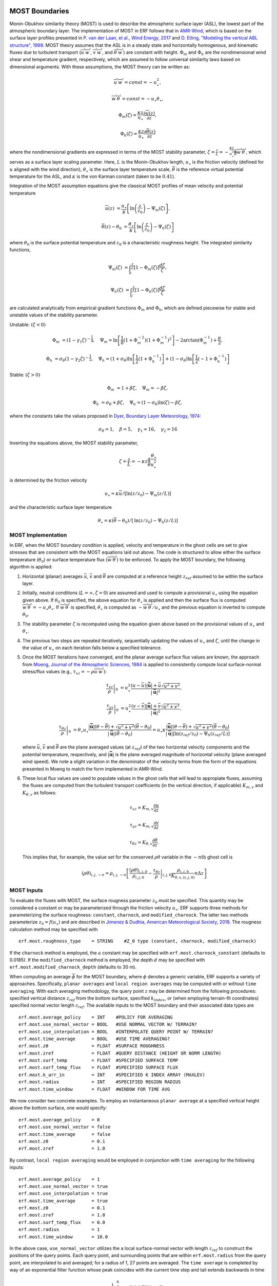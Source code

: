
 .. role:: cpp(code)
    :language: c++

.. _sec:MOST:

MOST Boundaries
-------------------
Monin-Obukhov similarity theory (MOST) is used to describe the atmospheric surface layer (ASL), the lowest part of the atmospheric boundary layer.  The implementation of MOST in ERF follows that in `AMR-Wind <https://github.com/Exawind/amr-wind/>`_, which is based on the surface layer profiles presented in
`P. van der Laan, et al., Wind Energy, 2017 <https://onlinelibrary.wiley.com/doi/10.1002/we.2017>`_ and
`D. Etling, "Modeling the vertical ABL structure", 1999 <https://www.worldscientific.com/doi/abs/10.1142/9789814447164_0003>`_.
MOST theory assumes that the ASL is in a steady state and horizontally homogenous, and kinematic fluxes due to turbulent transport (:math:`\overline{u^{'}w^{'}}`, :math:`\overline{v^{'}w^{'}}`, and :math:`\overline{\theta^{'}w^{'}}`) are constant with height.
:math:`\Phi_m` and :math:`\Phi_h` are the nondimensional wind shear and temperature gradient, respectively, which are assumed to follow universal similarity laws based on dimensional arguments.
With these assumptions, the MOST theory can be written as:

.. math::

  \overline{u^{'}} \overline{w^{'}} = const = -u^{2}_{\star},

  \overline{w^{'}} \overline{\theta^{'}} = const = -u_{\star}\theta_{\star},

  \Phi_{m}(\zeta) = \frac{\kappa z}{u_{\star}} \frac{\partial \overline{u}(z)}{\partial z},

  \Phi_{h}(\zeta) = \frac{\kappa z}{u_{\star}} \frac{\partial \overline{\theta}(z)}{\partial z}

where the nondimensional gradients are expressed in terms of the MOST stability parameter, :math:`\zeta = \frac{z}{L} = -\frac{\kappa z}{u_{\star}^{3}} \frac{g}{\overline{\theta}} \overline{w^{'}\theta^{'}}`, which serves as a surface layer scaling parameter.
Here, :math:`L` is the Monin-Obukhov length,
:math:`u_{\star}` is the friction velocity (defined for :math:`u` aligned with the wind direction),
:math:`\theta_{\star}` is the surface layer temperature scale,
:math:`\overline{\theta}` is the reference virtual potential temperature for the ASL,
and :math:`\kappa` is the von Karman constant (taken to be :math:`0.41`).

Integration of the MOST assumption equations give the classical MOST profiles of mean velocity and potential temperature

.. math::

  \overline{u}(z)    &= \frac{u_{\star}}{\kappa} \left[ \mathrm{ln} \left(\frac{z}{z_0}\right) - \Psi_m(\zeta)\right],

  \overline{\theta}(z) - \theta_0 &= \frac{\theta_{\star}}{\kappa} \left[ \mathrm{ln}\left(\frac{z}{z_0}\right) - \Psi_{h}(\zeta) \right]


where :math:`\theta_0` is the surface potential temperature and  :math:`z_0` is a characteristic roughness height. The integrated similarity functions,

.. math::

  \Psi_{m}(\zeta) &= \int_{0} ^{\frac{z}{L}} [1-\Phi_{m}(\zeta)]\frac{d\zeta}{\zeta},

  \Psi_{h}(\zeta) &= \int_{0} ^{\frac{z}{L}} [1-\Phi_{h}(\zeta)]\frac{d\zeta}{\zeta}

are calculated analytically from empirical gradient functions :math:`\Phi_m` and :math:`\Phi_h`, which are
defined piecewise for stable and unstable values of the stability parameter.

Unstable: :math:`(\zeta < 0)`

.. math::

  \Phi_{m} &= (1-\gamma_{1}\zeta)^{-\frac{1}{4}}, \quad
  \Psi_{m}    = \mathrm{ln}\left[\frac{1}{8}(1+\Phi_{m}^{-2})(1+\Phi_{m}^{-1})^{2}\right]-2\arctan(\Phi_{m}^{-1})+\frac{\pi}{2},

  \Phi_{h} &= \sigma_{\theta}(1-\gamma_{2}\zeta)^{-\frac{1}{2}}, \quad
  \Psi_{h}    = (1+\sigma_{\theta}) \mathrm{ln} \left[\frac{1}{2}(1+\Phi_{h}^{-1}) \right]+(1-\sigma_{\theta}) {\mathrm{ln}} \left[\frac{1}{2}(-1+\Phi_{h}^{-1})\right]

Stable: :math:`(\zeta > 0)`

.. math::
  \Phi_{m} &= 1+\beta \zeta, \quad \Psi_{m}=-\beta \zeta,

  \Phi_{h} &= \sigma_{\theta}+\beta \zeta, \quad \Psi_{h}=(1-\sigma_{\theta})\mathrm{ln}(\zeta)-\beta \zeta,

where the constants take the values proposed in `Dyer, Boundary Layer Meteorology, 1974
<https://link.springer.com/article/10.1007/BF00240838>`_:

.. math::
  \sigma_{\theta}=1, \quad \beta = 5, \quad \gamma_{1}=16, \quad \gamma_{2}=16

Inverting the equations above, the MOST stability parameter,

.. math::
  \zeta=\frac{z}{L} = -\kappa z \frac{g}{\bar{\theta}} \frac{\theta_{\star}}{u^{2}_{\star}}

is determined by the friction velocity

.. math::
  u_{\star} = \kappa \overline{u}/[\mathrm{ln}(z/z_0)-\Psi_{m}({z}/{L})]

and the characteristic surface layer temperature

.. math::
  \theta_{\star} = \kappa (\overline{\theta}-\theta_0)/[\mathrm{ln}(z / z_0)-\Psi_{h}(z/L)]

MOST Implementation
~~~~~~~~~~~~~~~~~~~

In ERF, when the MOST boundary condition is applied, velocity and temperature in the ghost cells are set to give stresses that are consistent with the MOST equations laid out above. The code is structured to allow either the surface temperature (:math:`\theta_0`) or surface temperature flux (:math:`\overline{w^{'}\theta^{'}}`) to be enforced. To apply the MOST boundary, the following algorithm is applied:

#. Horizontal (planar) averages :math:`\bar{u}`, :math:`\bar{v}` and :math:`\overline{\theta}` are computed at a reference height :math:`z_{ref}` assumed to be within the surface layer.

#. Initially, neutral conditions (:math:`L=\infty, \zeta=0`) are assumed and used to compute a provisional :math:`u_{\star}` using the equation given above. If :math:`\theta_0` is specified, the above equation for :math:`\theta_{\star}` is applied and then the surface flux is computed :math:`\overline{w^{'}\theta^{'}} = -u_{\star} \theta_{\star}`. If :math:`\overline{w^{'}\theta^{'}}` is specified, :math:`\theta_{\star}` is computed as :math:`-\overline{w^{'}\theta^{'}}/u_{\star}` and the previous equation is inverted to compute :math:`\theta_0`.

#. The stability parameter :math:`\zeta` is recomputed using the equation given above based on the provisional values of :math:`u_{\star}` and :math:`\theta_{\star}`.

#. The previous two steps are repeated iteratively, sequentially updating the values of :math:`u_{\star}` and :math:`\zeta`, until the change in the value of :math:`u_{\star}` on each iteration falls below a specified tolerance.

#. Once the MOST iterations have converged, and the planar average surface flux values are known, the approach from `Moeng, Journal of the Atmospheric Sciences, 1984 <https://journals.ametsoc.org/view/journals/atsc/41/13/1520-0469_1984_041_2052_alesmf_2_0_co_2.xml>`_ is applied to consistently compute local surface-normal stress/flux values (e.g., :math:`\tau_{xz} = - \rho \overline{u^{'}w^{'}}`):

   .. math::

     \left. \frac{\tau_{xz}}{\rho} \right|_0 &= u_{\star}^{2} \frac{(u - \bar{u})|\mathbf{\bar{u}}| +  \bar{u}\sqrt{u^2 + v^2} }{|\mathbf{\bar{u}}|^2},

     \left. \frac{\tau_{yz}}{\rho}  \right|_0 &= u_{\star}^{2}  \frac{(v - \bar{v})|\mathbf{\bar{u}}| +  \bar{v}\sqrt{u^2 + v^2} }{|\mathbf{\bar{u}}|^2},

     \left.  \frac{\tau_{\theta z}}{\rho} \right|_0  &= \theta_\star u_{\star} \frac{|\mathbf{\bar{u}}| ({\theta} - \overline{\theta}) +
                                                \sqrt{u^2+v^2}  (\overline{\theta} - \theta_0) }{ |\mathbf{\bar{u}}| (\overline{\theta} -\theta_0) } =
                                                u_{\star} \kappa  \frac{|\mathbf{\bar{u}}| ({\theta} - \overline{\theta})  +
                                                \sqrt{u^2+v^2} (\overline{\theta} - \theta_0) }{ |\mathbf{\bar{u}}| [  \mathrm{ln}(z_{ref} / z_0)-\Psi_{h}(z_{ref}/L)] }

   where :math:`\bar{u}`, :math:`\bar{v}` and :math:`\overline{\theta}` are the plane averaged values (at :math:`z_{ref}`) of the
   two horizontal velocity components and the potential temperature, respectively, and
   :math:`|\mathbf{\bar{u}}|` is the plane averaged magnitude of horizontal velocity (plane averaged wind speed). We note a slight variation in the denominator
   of the velocity terms from the form of the
   equations presented in Moeng to match the form implemented in AMR-Wind.

#. These local flux values are used to populate values in the ghost cells that will lead to appropiate fluxes, assuming the fluxes are computed from the turbulent transport coefficients (in the vertical direction, if applicable) :math:`K_{m,v}` and :math:`K_{\theta,v}` as follows:

   .. math::

      \tau_{xz} = K_{m,v} \frac{\partial u}{\partial z}

      \tau_{yz} = K_{m,v} \frac{\partial v}{\partial z}

      \tau_{\theta z} = K_{\theta,v} \frac{\partial \theta}{\partial z}.

   This implies that, for example, the value set for the conserved :math:`\rho\theta` variable in the :math:`-n\mathrm{th}` ghost cell is

   .. math::

      (\rho \theta)_{i,j,-n} = \rho_{i,j,-n} \left[ \frac{(\rho\theta)_{i,j,0}}{\rho_{i,j,0}} - \left. \frac{\tau_{\theta z}}{\rho} \right|_{i,j,0} \frac{\rho_{i,j,0}}{K_{\theta,v,(i,j,0)}} n \Delta z \right]

MOST Inputs
~~~~~~~~~~~~~~~~~~~
To evaluate the fluxes with MOST, the surface rougness parameter :math:`z_{0}` must be specified. This quantity may be considered a constant or may be parameterized through the friction velocity :math:`u_{\star}`. ERF supports three methods for parameterizing the surface roughness: ``constant``, ``charnock``, and ``modified_charnock``. The latter two methods parameterize :math:`z_{0} = f(u_{\star})` and are described in `Jimenez & Dudhia, American Meteorological Society, 2018 <https://doi.org/10.1175/JAMC-D-17-0137.1>`_. The rougness calculation method may be specified with

::

   erf.most.roughness_type    = STRING    #Z_0 type (constant, charnock, modified_charnock)

If the ``charnock`` method is employed, the :math:`a` constant may be specified with ``erf.most.charnock_constant`` (defaults to 0.0185). If the ``modified_charnock`` method is employed, the depth :math:`d` may be specified with ``erf.most.modified_charnock_depth`` (defaults to 30 m).

When computing an average :math:`\overline{\phi}` for the MOST boundary, where :math:`\phi` denotes a generic variable, ERF supports a variety of approaches. Specifically, ``planar averages`` and ``local region averages`` may be computed with or without ``time averaging``. With each averaging methodology, the query point :math:`z` may be determined from the following procedures: specified vertical distance :math:`z_{ref}` from the bottom surface, specified :math:`k_{index}`, or (when employing terrain-fit coordinates) specified normal vector length :math:`z_{ref}`. The available inputs to the MOST boundary and their associated data types are

::

   erf.most.average_policy    = INT    #POLICY FOR AVERAGING
   erf.most.use_normal_vector = BOOL   #USE NORMAL VECTOR W/ TERRAIN?
   erf.most.use_interpolation = BOOL   #INTERPOLATE QUERY POINT W/ TERRAIN?
   erf.most.time_average      = BOOL   #USE TIME AVERAGING?
   erf.most.z0                = FLOAT  #SURFACE ROUGHNESS
   erf.most.zref              = FLOAT  #QUERY DISTANCE (HEIGHT OR NORM LENGTH)
   erf.most.surf_temp         = FLOAT  #SPECIFIED SURFACE TEMP
   erf.most.surf_temp_flux    = FLOAT  #SPECIFIED SURFACE FLUX
   erf.most.k_arr_in          = INT    #SPECIFIED K INDEX ARRAY (MAXLEV)
   erf.most.radius            = INT    #SPECIFIED REGION RADIUS
   erf.most.time_window       = FLOAT  #WINDOW FOR TIME AVG

We now consider two concrete examples. To employ an instantaneous ``planar average`` at a specified vertical height above the bottom surface, one would specify:

::

   erf.most.average_policy    = 0
   erf.most.use_normal_vector = false
   erf.most.time_average      = false
   erf.most.z0                = 0.1
   erf.most.zref              = 1.0

By contrast, ``local region averaging`` would be employed in conjunction with ``time averaging`` for the following inputs:

::

   erf.most.average_policy    = 1
   erf.most.use_normal_vector = true
   erf.most.use_interpolation = true
   erf.most.time_average      = true
   erf.most.z0                = 0.1
   erf.most.zref              = 1.0
   erf.most.surf_temp_flux    = 0.0
   erf.most.radius            = 1
   erf.most.time_window       = 10.0

In the above case, ``use_normal_vector`` utilizes the a local surface-normal vector with length :math:`z_{ref}` to construct the positions of the query points. Each query point, and surrounding points that are within ``erf.most.radius`` from the query point, are interpolated to and averaged; for a radius of 1, 27 points are averaged. The ``time average`` is completed by way of an exponential filter function whose peak coincides with the current time step and tail extends backwards in time

.. math::

   \frac{1}{\tau} \int_{-\infty}^{0} \exp{\left(t/\tau\right)} \, f(t) \; \rm{d}t.

Due to the form of the above integral, it is advantageous to consider :math:`\tau` as a multiple of the simulation time step :math:`\Delta t`, which is specified by ``erf.most.time_window``. As ``erf.most.time_window`` is reduced to 0, the exponential filter function tends to a Dirac delta function (prior averages are irrelevant). Increasing ``erf.most.time_window`` extends the tail of the exponential and more heavily weights prior averages.
